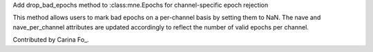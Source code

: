 Add drop_bad_epochs method to :class:mne.Epochs for channel-specific epoch rejection

This method allows users to mark bad epochs on a per-channel basis by setting 
them to NaN. The 
nave and 
nave_per_channel attributes are updated 
accordingly to reflect the number of valid epochs per channel.  

Contributed by Carina Fo_.
